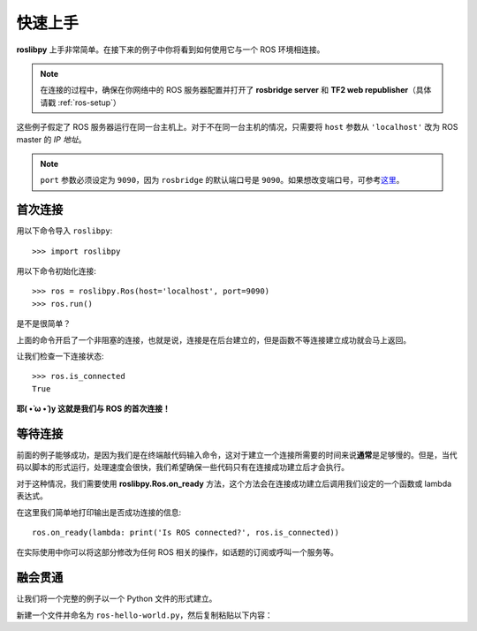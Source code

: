 快速上手
========

**roslibpy** 上手非常简单。在接下来的例子中你将看到如何使用它与一个 ROS 环境相连接。

.. Note::

    在连接的过程中，确保在你网络中的 ROS 服务器配置并打开了 **rosbridge server** 和 **TF2 web republisher**\ （具体请戳 :ref:`ros-setup`\ ）

这些例子假定了 ROS 服务器运行在同一台主机上。对于不在同一台主机的情况，只需要将 ``host`` 参数从 ``'localhost'`` 改为 ROS master 的 *IP 地址*\ 。

.. Note::

    ``port`` 参数必须设定为 ``9090``，因为 ``rosbridge`` 的默认端口号是 ``9090``。如果想改变端口号，可参考\ `这里 <https://github.com/gramaziokohler/roslibpy/issues/21#issuecomment-481685223>`_\ 。


首次连接
~~~~~~~~

用以下命令导入 ``roslibpy``::

    >>> import roslibpy

用以下命令初始化连接::

    >>> ros = roslibpy.Ros(host='localhost', port=9090)
    >>> ros.run()

是不是很简单？

上面的命令开启了一个非阻塞的连接，也就是说，连接是在后台建立的，但是函数不等连接建立成功就会马上返回。

让我们检查一下连接状态::

    >>> ros.is_connected
    True

**耶( •̀ ω •́ )y 这就是我们与 ROS 的首次连接！**


等待连接
~~~~~~~~

前面的例子能够成功，是因为我们是在终端敲代码输入命令，这对于建立一个连接所需要的时间来说\ **通常**\ 是足够慢的。但是，当代码以脚本的形式运行，处理速度会很快，我们希望确保一些代码只有在连接成功建立后才会执行。

对于这种情况，我们需要使用 **roslibpy.Ros.on_ready** 方法，这个方法会在连接成功建立后调用我们设定的一个函数或 lambda 表达式。

在这里我们简单地打印输出是否成功连接的信息::

    ros.on_ready(lambda: print('Is ROS connected?', ros.is_connected))


在实际使用中你可以将这部分修改为任何 ROS 相关的操作，如话题的订阅或呼叫一个服务等。


融会贯通
~~~~~~~~

让我们将一个完整的例子以一个 Python 文件的形式建立。

新建一个文件并命名为 ``ros-hello-world.py``\ ，然后复制粘贴以下内容：
